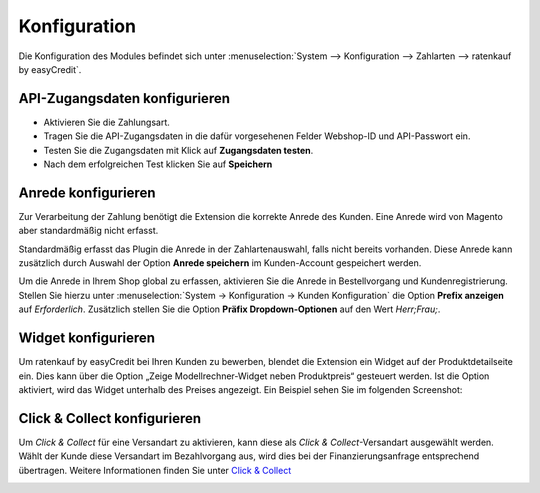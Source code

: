 .. _configuration:

============= 
Konfiguration 
=============

Die Konfiguration des Modules befindet sich unter :menuselection:`System --> Konfiguration --> Zahlarten --> ratenkauf by easyCredit`.

API-Zugangsdaten konfigurieren
------------------------------

.. image:: ./_static/config-open.png
           :scale: 50%

* Aktivieren Sie die Zahlungsart.
* Tragen Sie die API-Zugangsdaten in die dafür vorgesehenen Felder Webshop-ID und API-Passwort ein.
* Testen Sie die Zugangsdaten mit Klick auf **Zugangsdaten testen**.
* Nach dem erfolgreichen Test klicken Sie auf **Speichern**

Anrede konfigurieren
------------------------------

Zur Verarbeitung der Zahlung benötigt die Extension die korrekte Anrede des Kunden. 
Eine Anrede wird von Magento aber standardmäßig nicht erfasst.

Standardmäßig erfasst das Plugin die Anrede in der Zahlartenauswahl, falls nicht bereits vorhanden.
Diese Anrede kann zusätzlich durch Auswahl der Option **Anrede speichern** im Kunden-Account gespeichert werden.

Um die Anrede in Ihrem Shop global zu erfassen, aktivieren Sie die Anrede in Bestellvorgang und Kundenregistrierung. 
Stellen Sie hierzu unter :menuselection:`System -> Konfiguration -> Kunden Konfiguration` die Option **Prefix anzeigen** auf *Erforderlich*.
Zusätzlich stellen Sie die Option **Präfix Dropdown-Optionen** auf den Wert *Herr;Frau;*.

.. image:: ./_static/config-prefix.png
           :scale: 50%

Widget konfigurieren
------------------------------

Um ratenkauf by easyCredit bei Ihren Kunden zu bewerben, blendet die Extension ein Widget auf der Produktdetailseite ein. Dies kann über die Option „Zeige Modellrechner-Widget neben Produktpreis“ gesteuert werden. Ist die Option aktiviert, wird das Widget unterhalb des Preises angezeigt. Ein Beispiel sehen Sie im folgenden Screenshot:

.. image:: ./_static/m1-widget.png
           :scale: 50%

Click & Collect konfigurieren
------------------------------

Um *Click & Collect* für eine Versandart zu aktivieren, kann diese als *Click & Collect*-Versandart ausgewählt werden. Wählt der Kunde diese Versandart im Bezahlvorgang aus, wird dies bei der Finanzierungsanfrage entsprechend übertragen. Weitere Informationen finden Sie unter `Click & Collect <https://www.easycredit-ratenkauf.de/click-und-collect/>`_

.. image:: ./_static/config-clickandcollect.png
           :scale: 50%
